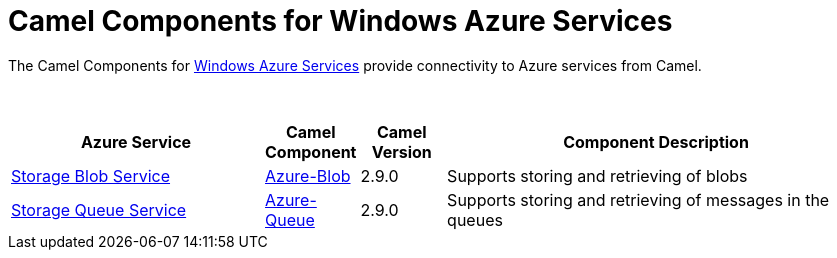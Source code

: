 [[Azure-CamelComponentsforWindowsAzureServices]]
= Camel Components for Windows Azure Services
//THIS FILE IS COPIED: EDIT THE SOURCE FILE:
:page-source: components/camel-azure/src/main/docs/azure.adoc

The Camel Components for https://azure.microsoft.com/[Windows Azure Services]
provide connectivity to Azure services from Camel.

 
[width="100%",cols="30%,10%,10%,50%",options="header",]
|=======================================================================
|Azure Service |Camel Component |Camel Version | Component Description

|https://azure.microsoft.com/services/storage/blobs[Storage Blob Service] |xref:azure-blob-component.adoc[Azure-Blob] |2.9.0 |Supports storing and retrieving of blobs
|https://azure.microsoft.com/services/storage/queues[Storage Queue Service] |xref:azure-queue-component.adoc[Azure-Queue] |2.9.0 |Supports storing and retrieving of messages in the queues
|=======================================================================